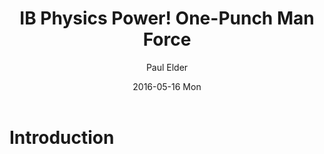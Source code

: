 #+TITLE:       IB Physics Power! One-Punch Man Force
#+AUTHOR:      Paul Elder
#+EMAIL:       paul.elder@amanokami.net
#+DATE:        2016-05-16 Mon
#+URI:         /blog/%y/%m/%d/ib-physics-power-one-punch-man-force
#+KEYWORDS:    misc, ib, physics
#+TAGS:        misc, ib, physics
#+LANGUAGE:    en
#+OPTIONS:     H:3 num:nil toc:nil \n:nil ::t |:t ^:nil -:nil f:t *:t <:t
#+DESCRIPTION: Calculating One-Punch Man force with the power of IB Physics.

* Introduction

  
